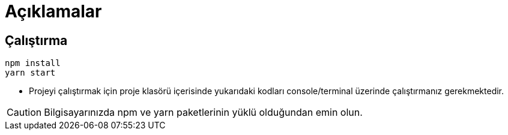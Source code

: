 

# Açıklamalar

## Çalıştırma
[source,console]
----
npm install
yarn start
----
** Projeyi çalıştırmak için proje klasörü içerisinde yukarıdaki kodları console/terminal üzerinde çalıştırmanız gerekmektedir. 

CAUTION: Bilgisayarınızda npm ve yarn paketlerinin yüklü olduğundan emin olun.
